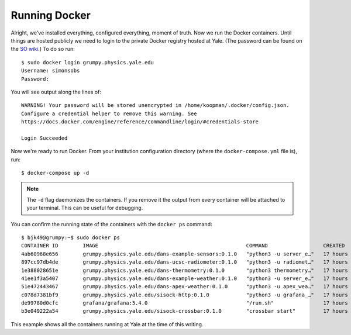 .. highlight:: rst

Running Docker
==============

Alright, we've installed everything, configured everything, moment of truth.
Now we run the Docker containers. Until things are hosted publicly we need to
login to the private Docker registry hosted at Yale. (The password can be found
on the `SO wiki
<http://simonsobservatory.wikidot.com/tech:daq:credentials>`_.) To do so run::

    $ sudo docker login grumpy.physics.yale.edu
    Username: simonsobs
    Password: 

You will see output along the lines of::

    WARNING! Your password will be stored unencrypted in /home/koopman/.docker/config.json.
    Configure a credential helper to remove this warning. See
    https://docs.docker.com/engine/reference/commandline/login/#credentials-store
    
    Login Succeeded

Now we're ready to run Docker. From your institution configuration directory
(where the ``docker-compose.yml`` file is), run::

    $ docker-compose up -d

.. note::
    The ``-d`` flag daemonizes the containers. If you remove it the output from
    every container will be attached to your terminal. This can be useful for
    debugging.

You can confirm the running state of the containers with the ``docker ps``
command::

    $ bjk49@grumpy:~$ sudo docker ps
    CONTAINER ID        IMAGE                                                COMMAND                  CREATED             STATUS              PORTS                      NAMES
    4ab60968e656        grumpy.physics.yale.edu/dans-example-sensors:0.1.0   "python3 -u server_e…"   17 hours ago        Up 17 hours                                    yale_sensors_1_ed32e440a51c
    897cc97db4de        grumpy.physics.yale.edu/dans-ucsc-radiometer:0.1.0   "python3 -u radiomet…"   17 hours ago        Up 17 hours                                    yale_ucsc-radiometer_1_d7e361d12762
    1e388028651e        grumpy.physics.yale.edu/dans-thermometry:0.1.0       "python3 thermometry…"   17 hours ago        Up 17 hours                                    yale_LSA23JD_1_95c3e0153827
    41ee1f3a5407        grumpy.physics.yale.edu/dans-example-weather:0.1.0   "python3 -u server_e…"   17 hours ago        Up 17 hours                                    yale_weather_1_3653fc00295b
    51e472443467        grumpy.physics.yale.edu/dans-apex-weather:0.1.0      "python3 -u apex_wea…"   17 hours ago        Up 17 hours                                    yale_apex-weather_1_7de5c584d50e
    c078d7381bf9        grumpy.physics.yale.edu/sisock-http:0.1.0            "python3 -u grafana_…"   17 hours ago        Up 17 hours                                    yale_sisock-http_1_4e3ac7edff53
    de99780d0cfc        grafana/grafana:5.4.0                                "/run.sh"                17 hours ago        Up 17 hours         127.0.0.1:3000->3000/tcp   yale_grafana_1_93ec3ee6812b
    b3e049222a54        grumpy.physics.yale.edu/sisock-crossbar:0.1.0        "crossbar start"         17 hours ago        Up 17 hours         127.0.0.1:8001->8001/tcp   sisock_crossbar

This example shows all the containers running at Yale at the time of this
writing.
